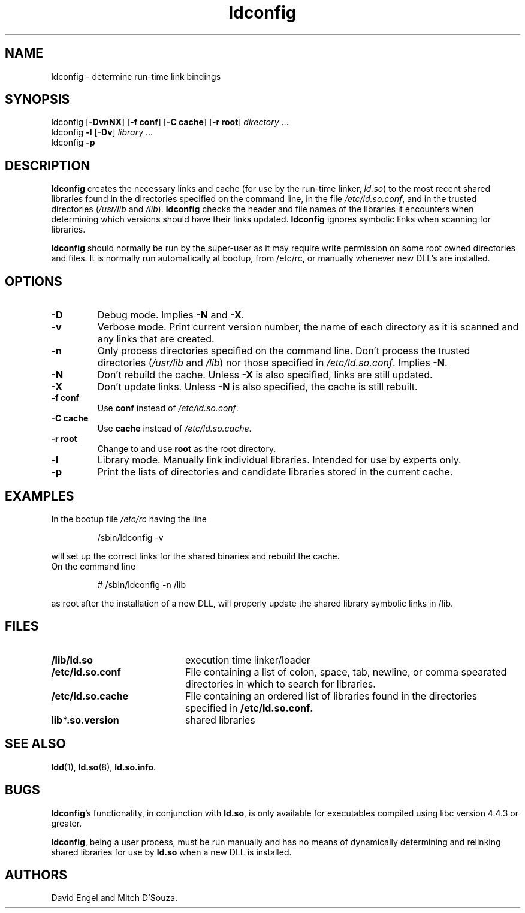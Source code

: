 .TH ldconfig 8 "6 January 1997"
.SH NAME
ldconfig \- determine run-time link bindings
.SH SYNOPSIS
ldconfig
.RB [ \-DvnNX ]
.RB [ \-f\ conf ]
.RB [ \-C\ cache ]
.RB [ \-r\ root ]
.IR directory \ ...
.PD 0
.PP
.PD
ldconfig
.B \-l
.RB [ \-Dv ]
.IR library \ ...
.PD 0
.PP
.PD
ldconfig
.B \-p
.SH DESCRIPTION
.B ldconfig
creates the necessary links and cache (for use by the run-time linker,
.IR ld.so )
to the most recent shared libraries found in the directories specified
on the command line, in the file
.IR /etc/ld.so.conf ,
and in the trusted directories
.RI ( /usr/lib
and
.IR /lib ).
.B ldconfig
checks the header and file names of the libraries it encounters when
determining which versions should have their links updated.
.B ldconfig
ignores symbolic links when scanning for libraries. 
.PP
.B ldconfig
should normally be run by the super-user as it may require write 
permission on some root owned directories and files.
It is normally run automatically at bootup, from /etc/rc, or manually
whenever new DLL's are installed.
.SH OPTIONS
.TP
.B \-D
Debug mode.
Implies
.B \-N
and
.BR \-X .
.TP
.B \-v
Verbose mode.
Print current version number, the name of each directory as it
is scanned and any links that are created.
.TP
.B \-n
Only process directories specified on the command line.
Don't process the trusted directories
.RI ( /usr/lib
and
.IR /lib )
nor those specified in
.IR /etc/ld.so.conf .
Implies
.BR \-N .
.TP
.B \-N
Don't rebuild the cache.
Unless
.B \-X
is also specified, links are still updated.
.TP
.B \-X
Don't update links.
Unless
.B \-N
is also specified, the cache is still rebuilt.
.TP
.B \-f conf
Use
.B conf
instead of
.IR /etc/ld.so.conf .
.TP
.B \-C cache
Use
.B cache
instead of
.IR /etc/ld.so.cache .
.TP
.B \-r root
Change to and use
.B root
as the root directory.
.TP
.B \-l
Library mode.
Manually link individual libraries.
Intended for use by experts only.
.TP
.B \-p
Print the lists of directories and candidate libraries stored in
the current cache.
.SH EXAMPLES
In the bootup file
.I /etc/rc
having the line
.RS

/sbin/ldconfig -v

.RE
will set up the correct links for the shared binaries and rebuild
the cache.
.TP
On the command line
.RS

# /sbin/ldconfig -n /lib

.RE
as root after the installation of a new DLL, will properly update the
shared library symbolic links in /lib.

.SH FILES
.PD 0
.TP 20
.B /lib/ld.so
execution time linker/loader
.TP 20
.B /etc/ld.so.conf
File containing a list of colon, space, tab, newline, or comma spearated
directories in which to search for libraries.
.TP 20
.B /etc/ld.so.cache
File containing an ordered list of libraries found in the directories
specified in
.BR /etc/ld.so.conf .
.TP
.B lib*.so.version
shared libraries
.PD
.SH SEE ALSO
.BR ldd (1),
.BR ld.so (8),
.BR ld.so.info .
.SH BUGS
.LP
.BR ldconfig 's
functionality, in conjunction with
.BR ld.so ,
is only available for executables compiled using libc version 4.4.3 or greater.
.PP
.BR ldconfig ,
being a user process, must be run manually and has no means of dynamically
determining and relinking shared libraries for use by
.BR ld.so
when a new DLL is installed.
.SH AUTHORS
David Engel and Mitch D'Souza.

